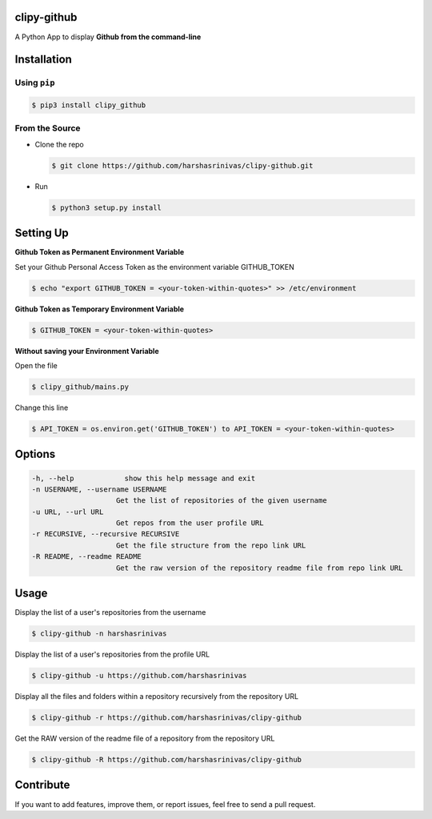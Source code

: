 clipy-github
============

A Python App to display **Github from the command-line**

Installation
============

Using ``pip``
-------------

.. code:: sh

   $ pip3 install clipy_github

From the Source
---------------

-  Clone the repo
   
   .. code:: sh
      
      $ git clone https://github.com/harshasrinivas/clipy-github.git

-  Run 
   
   .. code:: sh
   
      $ python3 setup.py install

Setting Up
==========

**Github Token as Permanent Environment Variable**

Set your Github Personal Access Token as the environment variable
GITHUB\_TOKEN

.. code:: sh

   $ echo "export GITHUB_TOKEN = <your-token-within-quotes>" >> /etc/environment

**Github Token as Temporary Environment Variable**

.. code:: sh

   $ GITHUB_TOKEN = <your-token-within-quotes>

**Without saving your Environment Variable**

Open the file 

.. code:: sh

   $ clipy_github/mains.py

Change this line 

.. code:: sh

   $ API_TOKEN = os.environ.get('GITHUB_TOKEN') to API_TOKEN = <your-token-within-quotes>

Options
=======

.. code:: sh

    -h, --help            show this help message and exit
    -n USERNAME, --username USERNAME
                        Get the list of repositories of the given username
    -u URL, --url URL 
                        Get repos from the user profile URL
    -r RECURSIVE, --recursive RECURSIVE
                        Get the file structure from the repo link URL
    -R README, --readme README
                        Get the raw version of the repository readme file from repo link URL

Usage
=====

Display the list of a user's repositories from the username

.. code:: sh

   $ clipy-github -n harshasrinivas

Display the list of a user's repositories from the profile URL

.. code:: sh

   $ clipy-github -u https://github.com/harshasrinivas

Display all the files and folders within a repository recursively from
the repository URL

.. code:: sh

   $ clipy-github -r https://github.com/harshasrinivas/clipy-github

Get the RAW version of the readme file of a repository from the
repository URL

.. code:: sh

   $ clipy-github -R https://github.com/harshasrinivas/clipy-github

Contribute
==========

If you want to add features, improve them, or report issues, feel free
to send a pull request.
